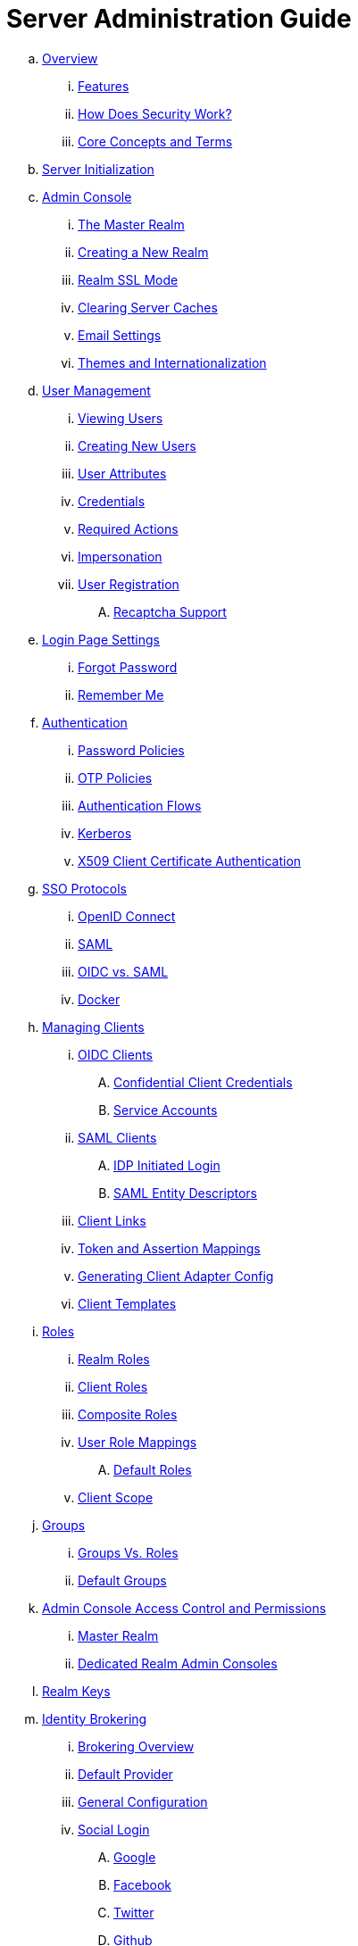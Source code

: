 = Server Administration Guide

.. link:server_admin/topics/overview.adoc[Overview]
... link:server_admin/topics/overview/features.adoc[Features]
... link:server_admin/topics/overview/how.adoc[How Does Security Work?]
... link:server_admin/topics/overview/concepts.adoc[Core Concepts and Terms]
.. link:server_admin/topics/initialization.adoc[Server Initialization]
.. link:server_admin/topics/admin-console.adoc[Admin Console]
... link:server_admin/topics/realms/master.adoc[The Master Realm]
... link:server_admin/topics/realms/create.adoc[Creating a New Realm]
... link:server_admin/topics/realms/ssl.adoc[Realm SSL Mode]
... link:server_admin/topics/realms/cache.adoc[Clearing Server Caches]
... link:server_admin/topics/realms/email.adoc[Email Settings]
... link:server_admin/topics/realms/themes.adoc[Themes and Internationalization]
.. link:server_admin/topics/users.adoc[User Management]
... link:server_admin/topics/users/viewing.adoc[Viewing Users]
... link:server_admin/topics/users/create-user.adoc[Creating New Users]
... link:server_admin/topics/users/attributes.adoc[User Attributes]
... link:server_admin/topics/users/credentials.adoc[Credentials]
... link:server_admin/topics/users/required-actions.adoc[Required Actions]
... link:server_admin/topics/users/impersonation.adoc[Impersonation]
... link:server_admin/topics/users/user-registration.adoc[User Registration]
.... link:server_admin/topics/users/recaptcha.adoc[Recaptcha Support]
.. link:server_admin/topics/login-settings.adoc[Login Page Settings]
... link:server_admin/topics/login-settings/forgot-password.adoc[Forgot Password]
... link:server_admin/topics/login-settings/remember-me.adoc[Remember Me]
.. link:server_admin/topics/authentication.adoc[Authentication]
... link:server_admin/topics/authentication/password-policies.adoc[Password Policies]
... link:server_admin/topics/authentication/otp-policies.adoc[OTP Policies]
... link:server_admin/topics/authentication/flows.adoc[Authentication Flows]
... link:server_admin/topics/authentication/kerberos.adoc[Kerberos]
... link:server_admin/topics/authentication/x509.adoc[X509 Client Certificate Authentication]
.. link:server_admin/topics/sso-protocols.adoc[SSO Protocols]
... link:server_admin/topics/sso-protocols/oidc.adoc[OpenID Connect]
... link:server_admin/topics/sso-protocols/saml.adoc[SAML]
... link:server_admin/topics/sso-protocols/saml-vs-oidc.adoc[OIDC vs. SAML]
... link:server_admin/topics/sso-protocols/docker.adoc[Docker]
.. link:server_admin/topics/clients.adoc[Managing Clients]
... link:server_admin/topics/clients/client-oidc.adoc[OIDC Clients]
.... link:server_admin/topics/clients/oidc/confidential.adoc[Confidential Client Credentials]
.... link:server_admin/topics/clients/oidc/service-accounts.adoc[Service Accounts]
... link:server_admin/topics/clients/client-saml.adoc[SAML Clients]
.... link:server_admin/topics/clients/saml/idp-initiated-login.adoc[IDP Initiated Login]
.... link:server_admin/topics/clients/saml/entity-descriptors.adoc[SAML Entity Descriptors]
... link:server_admin/topics/clients/client-link.adoc[Client Links]
... link:server_admin/topics/clients/protocol-mappers.adoc[Token and Assertion Mappings]
... link:server_admin/topics/clients/installation.adoc[Generating Client Adapter Config]
... link:server_admin/topics/clients/client-templates.adoc[Client Templates]
.. link:server_admin/topics/roles.adoc[Roles]
... link:server_admin/topics/roles/realm-roles.adoc[Realm Roles]
... link:server_admin/topics/roles/client-roles.adoc[Client Roles]
... link:server_admin/topics/roles/composite.adoc[Composite Roles]
... link:server_admin/topics/roles/user-role-mappings.adoc[User Role Mappings]
.... link:server_admin/topics/roles/user-role-mappings/default-roles.adoc[Default Roles]
... link:server_admin/topics/roles/client-scope.adoc[Client Scope]
.. link:server_admin/topics/groups.adoc[Groups]
... link:server_admin/topics/groups/groups-vs-roles.adoc[Groups Vs. Roles]
... link:server_admin/topics/groups/default-groups.adoc[Default Groups]
.. link:server_admin/topics/admin-console-permissions.adoc[Admin Console Access Control and Permissions]
... link:server_admin/topics/admin-console-permissions/master-realm.adoc[Master Realm]
... link:server_admin/topics/admin-console-permissions/per-realm.adoc[Dedicated Realm Admin Consoles]
.. link:server_admin/topics/realms/keys.adoc[Realm Keys]
.. link:server_admin/topics/identity-broker.adoc[Identity Brokering]
... link:server_admin/topics/identity-broker/overview.adoc[Brokering Overview]
... link:server_admin/topics/identity-broker/default-provider.adoc[Default Provider]
... link:server_admin/topics/identity-broker/configuration.adoc[General Configuration]
... link:server_admin/topics/identity-broker/social-login.adoc[Social Login]
.... link:server_admin/topics/identity-broker/social/google.adoc[Google]
.... link:server_admin/topics/identity-broker/social/facebook.adoc[Facebook]
.... link:server_admin/topics/identity-broker/social/twitter.adoc[Twitter]
.... link:server_admin/topics/identity-broker/social/github.adoc[Github]
.... link:server_admin/topics/identity-broker/social/linked-in.adoc[Linked-In]
.... link:server_admin/topics/identity-broker/social/microsoft.adoc[Microsoft]
.... link:server_admin/topics/identity-broker/social/stack-overflow.adoc[Stack Overflow]
.... link:server_admin/topics/identity-broker/social/openshift.adoc[Openshift]
... link:server_admin/topics/identity-broker/oidc.adoc[OIDC Providers]
... link:server_admin/topics/identity-broker/saml.adoc[SAML Providers]
... link:server_admin/topics/identity-broker/suggested.adoc[Client Suggested Identity Provider]
... link:server_admin/topics/identity-broker/mappers.adoc[Mapping Claims and Assertions]
... link:server_admin/topics/identity-broker/session-data.adoc[Available User Session Data]
... link:server_admin/topics/identity-broker/first-login-flow.adoc[First Login Flow]
... link:server_admin/topics/identity-broker/tokens.adoc[Retrieving External IDP Tokens]
.. link:server_admin/topics/sessions.adoc[User Session Management]
... link:server_admin/topics/sessions/administering.adoc[Administering Sessions]
... link:server_admin/topics/sessions/revocation.adoc[Revocation Policies]
... link:server_admin/topics/sessions/timeouts.adoc[Session and Token Timeouts]
... link:server_admin/topics/sessions/offline.adoc[Offline Access]
.. link:server_admin/topics/user-federation.adoc[User Storage Federation]
... link:server_admin/topics/user-federation/ldap.adoc[LDAP/AD Integration]
... link:server_admin/topics/user-federation/sssd.adoc[SSSD and FreeIPA/IdM Integration]
... link:server_admin/topics/user-federation/custom.adoc[Custom Providers]
.. link:server_admin/topics/events.adoc[Auditing and Events]
... link:server_admin/topics/events/login.adoc[Login Events]
... link:server_admin/topics/events/admin.adoc[Admin Events]
.. link:server_admin/topics/export-import.adoc[Export and Import]
.. link:server_admin/topics/account.adoc[User Account Service]
.. link:server_admin/topics/threat.adoc[Threat Model Mitigation]
... link:server_admin/topics/threat/brute-force.adoc[Password Guess, Brute Force Attacks]
... link:server_admin/topics/threat/clickjacking.adoc[Clickjacking]
... link:server_admin/topics/threat/ssl.adoc[SSL/HTTPS Requirement]
... link:server_admin/topics/threat/csrf.adoc[CSRF]
... link:server_admin/topics/threat/redirect.adoc[Unspecific Redirect URIs]
... link:server_admin/topics/threat/compromised-tokens.adoc[Compromised Access and Refresh tokens]
... link:server_admin/topics/threat/compromised-codes.adoc[Compromised Access Codes]
... link:server_admin/topics/threat/open-redirect.adoc[Open Redirectors]
... link:server_admin/topics/threat/password-db-compromised.adoc[Password database compromised]
... link:server_admin/topics/threat/scope.adoc[Limiting Scope]
... link:server_admin/topics/threat/sql.adoc[SQL Injection Attacks]
.. link:server_admin/topics/admin-cli.adoc[Admin CLI]
{% if book.community %}
.. link:server_admin/topics/MigrationFromOlderVersions.adoc[Migration from older versions]
{% endif %}

